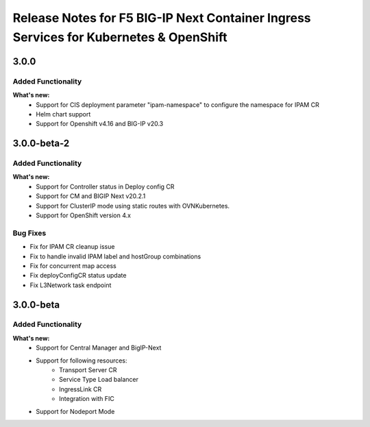 Release Notes for F5 BIG-IP Next Container Ingress Services for Kubernetes & OpenShift
=======================================================================================

3.0.0
-----
Added Functionality
```````````````````
**What's new:**
    * Support for CIS deployment parameter "ipam-namespace" to configure the namespace for IPAM CR
    * Helm chart support
    * Support for Openshift v4.16 and BIG-IP v20.3

3.0.0-beta-2
-------------

Added Functionality
```````````````````
**What's new:**
    * Support for Controller status in Deploy config CR
    * Support for CM and BIGIP Next v20.2.1
    * Support for ClusterIP mode using static routes with OVNKubernetes.
    * Support for OpenShift version 4.x

Bug Fixes
````````````
* Fix for IPAM CR cleanup issue
* Fix to handle invalid IPAM label and hostGroup combinations
* Fix for concurrent map access
* Fix deployConfigCR status update
* Fix L3Network task endpoint

3.0.0-beta
-------------

Added Functionality
```````````````````
**What's new:**
    * Support for Central Manager and BigIP-Next
    * Support for following resources:
        * Transport Server CR
        * Service Type Load balancer
        * IngressLink CR
        * Integration with FIC
    * Support for Nodeport Mode
